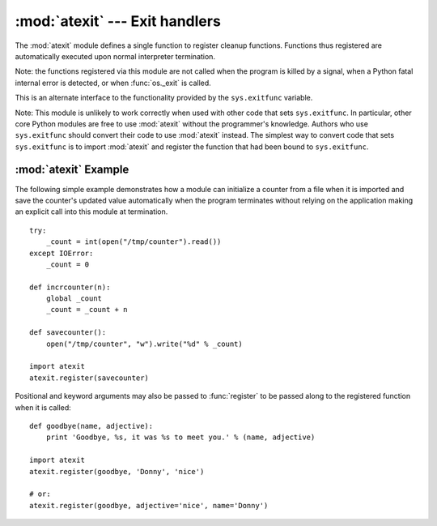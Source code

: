 
:mod:`atexit` --- Exit handlers
===============================

.. module:: atexit
   :synopsis: Register and execute cleanup functions.
.. moduleauthor:: Skip Montanaro <skip@mojam.com>
.. sectionauthor:: Skip Montanaro <skip@mojam.com>


.. versionadded:: 2.0

The :mod:`atexit` module defines a single function to register cleanup
functions.  Functions thus registered are automatically executed upon normal
interpreter termination.

Note: the functions registered via this module are not called when the program
is killed by a signal, when a Python fatal internal error is detected, or when
:func:`os._exit` is called.

.. index:: single: exitfunc (in sys)

This is an alternate interface to the functionality provided by the
``sys.exitfunc`` variable.

Note: This module is unlikely to work correctly when used with other code that
sets ``sys.exitfunc``.  In particular, other core Python modules are free to use
:mod:`atexit` without the programmer's knowledge.  Authors who use
``sys.exitfunc`` should convert their code to use :mod:`atexit` instead.  The
simplest way to convert code that sets ``sys.exitfunc`` is to import
:mod:`atexit` and register the function that had been bound to ``sys.exitfunc``.


.. function:: register(func[, *args[, **kargs]])

   Register *func* as a function to be executed at termination.  Any optional
   arguments that are to be passed to *func* must be passed as arguments to
   :func:`register`.

   At normal program termination (for instance, if :func:`sys.exit` is called or
   the main module's execution completes), all functions registered are called in
   last in, first out order.  The assumption is that lower level modules will
   normally be imported before higher level modules and thus must be cleaned up
   later.

   If an exception is raised during execution of the exit handlers, a traceback is
   printed (unless :exc:`SystemExit` is raised) and the exception information is
   saved.  After all exit handlers have had a chance to run the last exception to
   be raised is re-raised.


.. seealso::

   Module :mod:`readline`
      Useful example of :mod:`atexit` to read and write :mod:`readline` history files.


.. _atexit-example:

:mod:`atexit` Example
---------------------

The following simple example demonstrates how a module can initialize a counter
from a file when it is imported and save the counter's updated value
automatically when the program terminates without relying on the application
making an explicit call into this module at termination. ::

   try:
       _count = int(open("/tmp/counter").read())
   except IOError:
       _count = 0

   def incrcounter(n):
       global _count
       _count = _count + n

   def savecounter():
       open("/tmp/counter", "w").write("%d" % _count)

   import atexit
   atexit.register(savecounter)

Positional and keyword arguments may also be passed to :func:`register` to be
passed along to the registered function when it is called::

   def goodbye(name, adjective):
       print 'Goodbye, %s, it was %s to meet you.' % (name, adjective)

   import atexit
   atexit.register(goodbye, 'Donny', 'nice')

   # or:
   atexit.register(goodbye, adjective='nice', name='Donny')

